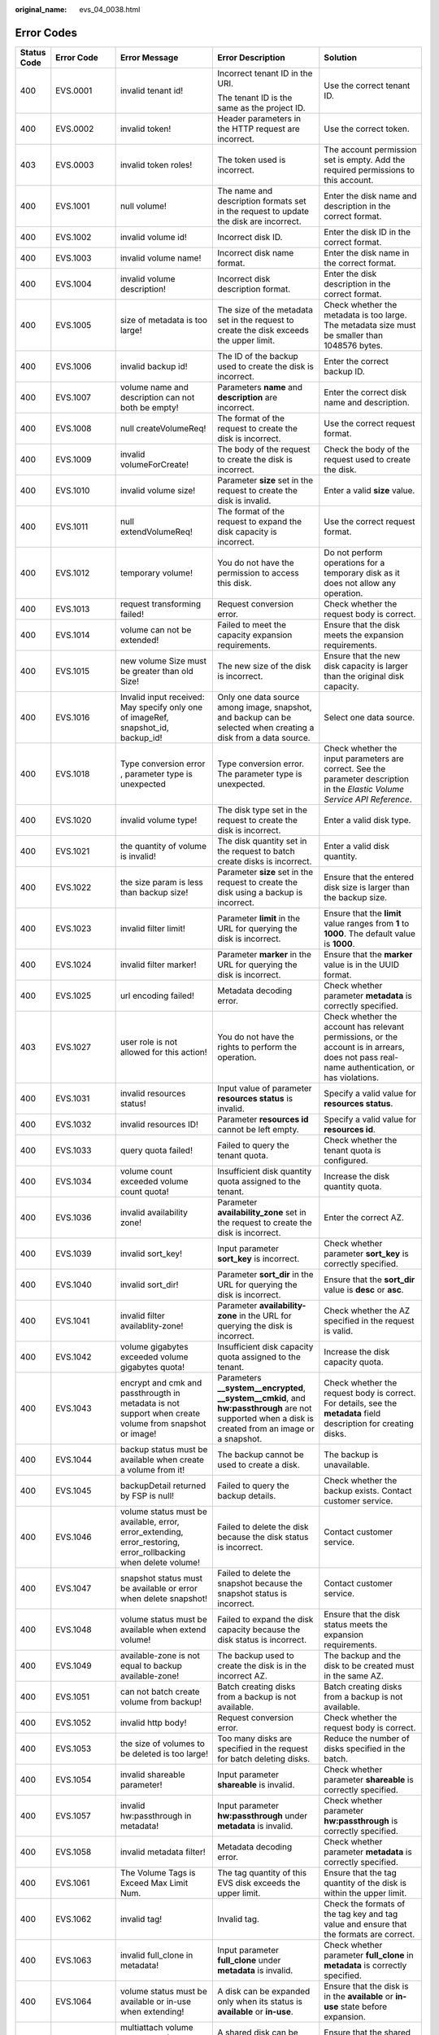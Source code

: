 :original_name: evs_04_0038.html

.. _evs_04_0038:

Error Codes
===========

+-------------+-------------+-----------------------------------------------------------------------------------------------------------------+---------------------------------------------------------------------------------------------------------------------------------------------------------+-----------------------------------------------------------------------------------------------------------------------------------------------------------------------------------------------------------------------------------------------------------------------------------------------------------------------------------------------------------------+
| Status Code | Error Code  | Error Message                                                                                                   | Error Description                                                                                                                                       | Solution                                                                                                                                                                                                                                                                                                                                                        |
+=============+=============+=================================================================================================================+=========================================================================================================================================================+=================================================================================================================================================================================================================================================================================================================================================================+
| 400         | EVS.0001    | invalid tenant id!                                                                                              | Incorrect tenant ID in the URI.                                                                                                                         | Use the correct tenant ID.                                                                                                                                                                                                                                                                                                                                      |
|             |             |                                                                                                                 |                                                                                                                                                         |                                                                                                                                                                                                                                                                                                                                                                 |
|             |             |                                                                                                                 | The tenant ID is the same as the project ID.                                                                                                            |                                                                                                                                                                                                                                                                                                                                                                 |
+-------------+-------------+-----------------------------------------------------------------------------------------------------------------+---------------------------------------------------------------------------------------------------------------------------------------------------------+-----------------------------------------------------------------------------------------------------------------------------------------------------------------------------------------------------------------------------------------------------------------------------------------------------------------------------------------------------------------+
| 400         | EVS.0002    | invalid token!                                                                                                  | Header parameters in the HTTP request are incorrect.                                                                                                    | Use the correct token.                                                                                                                                                                                                                                                                                                                                          |
+-------------+-------------+-----------------------------------------------------------------------------------------------------------------+---------------------------------------------------------------------------------------------------------------------------------------------------------+-----------------------------------------------------------------------------------------------------------------------------------------------------------------------------------------------------------------------------------------------------------------------------------------------------------------------------------------------------------------+
| 403         | EVS.0003    | invalid token roles!                                                                                            | The token used is incorrect.                                                                                                                            | The account permission set is empty. Add the required permissions to this account.                                                                                                                                                                                                                                                                              |
+-------------+-------------+-----------------------------------------------------------------------------------------------------------------+---------------------------------------------------------------------------------------------------------------------------------------------------------+-----------------------------------------------------------------------------------------------------------------------------------------------------------------------------------------------------------------------------------------------------------------------------------------------------------------------------------------------------------------+
| 400         | EVS.1001    | null volume!                                                                                                    | The name and description formats set in the request to update the disk are incorrect.                                                                   | Enter the disk name and description in the correct format.                                                                                                                                                                                                                                                                                                      |
+-------------+-------------+-----------------------------------------------------------------------------------------------------------------+---------------------------------------------------------------------------------------------------------------------------------------------------------+-----------------------------------------------------------------------------------------------------------------------------------------------------------------------------------------------------------------------------------------------------------------------------------------------------------------------------------------------------------------+
| 400         | EVS.1002    | invalid volume id!                                                                                              | Incorrect disk ID.                                                                                                                                      | Enter the disk ID in the correct format.                                                                                                                                                                                                                                                                                                                        |
+-------------+-------------+-----------------------------------------------------------------------------------------------------------------+---------------------------------------------------------------------------------------------------------------------------------------------------------+-----------------------------------------------------------------------------------------------------------------------------------------------------------------------------------------------------------------------------------------------------------------------------------------------------------------------------------------------------------------+
| 400         | EVS.1003    | invalid volume name!                                                                                            | Incorrect disk name format.                                                                                                                             | Enter the disk name in the correct format.                                                                                                                                                                                                                                                                                                                      |
+-------------+-------------+-----------------------------------------------------------------------------------------------------------------+---------------------------------------------------------------------------------------------------------------------------------------------------------+-----------------------------------------------------------------------------------------------------------------------------------------------------------------------------------------------------------------------------------------------------------------------------------------------------------------------------------------------------------------+
| 400         | EVS.1004    | invalid volume description!                                                                                     | Incorrect disk description format.                                                                                                                      | Enter the disk description in the correct format.                                                                                                                                                                                                                                                                                                               |
+-------------+-------------+-----------------------------------------------------------------------------------------------------------------+---------------------------------------------------------------------------------------------------------------------------------------------------------+-----------------------------------------------------------------------------------------------------------------------------------------------------------------------------------------------------------------------------------------------------------------------------------------------------------------------------------------------------------------+
| 400         | EVS.1005    | size of metadata is too large!                                                                                  | The size of the metadata set in the request to create the disk exceeds the upper limit.                                                                 | Check whether the metadata is too large. The metadata size must be smaller than 1048576 bytes.                                                                                                                                                                                                                                                                  |
+-------------+-------------+-----------------------------------------------------------------------------------------------------------------+---------------------------------------------------------------------------------------------------------------------------------------------------------+-----------------------------------------------------------------------------------------------------------------------------------------------------------------------------------------------------------------------------------------------------------------------------------------------------------------------------------------------------------------+
| 400         | EVS.1006    | invalid backup id!                                                                                              | The ID of the backup used to create the disk is incorrect.                                                                                              | Enter the correct backup ID.                                                                                                                                                                                                                                                                                                                                    |
+-------------+-------------+-----------------------------------------------------------------------------------------------------------------+---------------------------------------------------------------------------------------------------------------------------------------------------------+-----------------------------------------------------------------------------------------------------------------------------------------------------------------------------------------------------------------------------------------------------------------------------------------------------------------------------------------------------------------+
| 400         | EVS.1007    | volume name and description can not both be empty!                                                              | Parameters **name** and **description** are incorrect.                                                                                                  | Enter the correct disk name and description.                                                                                                                                                                                                                                                                                                                    |
+-------------+-------------+-----------------------------------------------------------------------------------------------------------------+---------------------------------------------------------------------------------------------------------------------------------------------------------+-----------------------------------------------------------------------------------------------------------------------------------------------------------------------------------------------------------------------------------------------------------------------------------------------------------------------------------------------------------------+
| 400         | EVS.1008    | null createVolumeReq!                                                                                           | The format of the request to create the disk is incorrect.                                                                                              | Use the correct request format.                                                                                                                                                                                                                                                                                                                                 |
+-------------+-------------+-----------------------------------------------------------------------------------------------------------------+---------------------------------------------------------------------------------------------------------------------------------------------------------+-----------------------------------------------------------------------------------------------------------------------------------------------------------------------------------------------------------------------------------------------------------------------------------------------------------------------------------------------------------------+
| 400         | EVS.1009    | invalid volumeForCreate!                                                                                        | The body of the request to create the disk is incorrect.                                                                                                | Check the body of the request used to create the disk.                                                                                                                                                                                                                                                                                                          |
+-------------+-------------+-----------------------------------------------------------------------------------------------------------------+---------------------------------------------------------------------------------------------------------------------------------------------------------+-----------------------------------------------------------------------------------------------------------------------------------------------------------------------------------------------------------------------------------------------------------------------------------------------------------------------------------------------------------------+
| 400         | EVS.1010    | invalid volume size!                                                                                            | Parameter **size** set in the request to create the disk is invalid.                                                                                    | Enter a valid **size** value.                                                                                                                                                                                                                                                                                                                                   |
+-------------+-------------+-----------------------------------------------------------------------------------------------------------------+---------------------------------------------------------------------------------------------------------------------------------------------------------+-----------------------------------------------------------------------------------------------------------------------------------------------------------------------------------------------------------------------------------------------------------------------------------------------------------------------------------------------------------------+
| 400         | EVS.1011    | null extendVolumeReq!                                                                                           | The format of the request to expand the disk capacity is incorrect.                                                                                     | Use the correct request format.                                                                                                                                                                                                                                                                                                                                 |
+-------------+-------------+-----------------------------------------------------------------------------------------------------------------+---------------------------------------------------------------------------------------------------------------------------------------------------------+-----------------------------------------------------------------------------------------------------------------------------------------------------------------------------------------------------------------------------------------------------------------------------------------------------------------------------------------------------------------+
| 400         | EVS.1012    | temporary volume!                                                                                               | You do not have the permission to access this disk.                                                                                                     | Do not perform operations for a temporary disk as it does not allow any operation.                                                                                                                                                                                                                                                                              |
+-------------+-------------+-----------------------------------------------------------------------------------------------------------------+---------------------------------------------------------------------------------------------------------------------------------------------------------+-----------------------------------------------------------------------------------------------------------------------------------------------------------------------------------------------------------------------------------------------------------------------------------------------------------------------------------------------------------------+
| 400         | EVS.1013    | request transforming failed!                                                                                    | Request conversion error.                                                                                                                               | Check whether the request body is correct.                                                                                                                                                                                                                                                                                                                      |
+-------------+-------------+-----------------------------------------------------------------------------------------------------------------+---------------------------------------------------------------------------------------------------------------------------------------------------------+-----------------------------------------------------------------------------------------------------------------------------------------------------------------------------------------------------------------------------------------------------------------------------------------------------------------------------------------------------------------+
| 400         | EVS.1014    | volume can not be extended!                                                                                     | Failed to meet the capacity expansion requirements.                                                                                                     | Ensure that the disk meets the expansion requirements.                                                                                                                                                                                                                                                                                                          |
+-------------+-------------+-----------------------------------------------------------------------------------------------------------------+---------------------------------------------------------------------------------------------------------------------------------------------------------+-----------------------------------------------------------------------------------------------------------------------------------------------------------------------------------------------------------------------------------------------------------------------------------------------------------------------------------------------------------------+
| 400         | EVS.1015    | new volume Size must be greater than old Size!                                                                  | The new size of the disk is incorrect.                                                                                                                  | Ensure that the new disk capacity is larger than the original disk capacity.                                                                                                                                                                                                                                                                                    |
+-------------+-------------+-----------------------------------------------------------------------------------------------------------------+---------------------------------------------------------------------------------------------------------------------------------------------------------+-----------------------------------------------------------------------------------------------------------------------------------------------------------------------------------------------------------------------------------------------------------------------------------------------------------------------------------------------------------------+
| 400         | EVS.1016    | Invalid input received: May specify only one of imageRef, snapshot_id, backup_id!                               | Only one data source among image, snapshot, and backup can be selected when creating a disk from a data source.                                         | Select one data source.                                                                                                                                                                                                                                                                                                                                         |
+-------------+-------------+-----------------------------------------------------------------------------------------------------------------+---------------------------------------------------------------------------------------------------------------------------------------------------------+-----------------------------------------------------------------------------------------------------------------------------------------------------------------------------------------------------------------------------------------------------------------------------------------------------------------------------------------------------------------+
| 400         | EVS.1018    | Type conversion error , parameter type is unexpected                                                            | Type conversion error. The parameter type is unexpected.                                                                                                | Check whether the input parameters are correct. See the parameter description in the *Elastic Volume Service API Reference*.                                                                                                                                                                                                                                    |
+-------------+-------------+-----------------------------------------------------------------------------------------------------------------+---------------------------------------------------------------------------------------------------------------------------------------------------------+-----------------------------------------------------------------------------------------------------------------------------------------------------------------------------------------------------------------------------------------------------------------------------------------------------------------------------------------------------------------+
| 400         | EVS.1020    | invalid volume type!                                                                                            | The disk type set in the request to create the disk is incorrect.                                                                                       | Enter a valid disk type.                                                                                                                                                                                                                                                                                                                                        |
+-------------+-------------+-----------------------------------------------------------------------------------------------------------------+---------------------------------------------------------------------------------------------------------------------------------------------------------+-----------------------------------------------------------------------------------------------------------------------------------------------------------------------------------------------------------------------------------------------------------------------------------------------------------------------------------------------------------------+
| 400         | EVS.1021    | the quantity of volume is invalid!                                                                              | The disk quantity set in the request to batch create disks is incorrect.                                                                                | Enter a valid disk quantity.                                                                                                                                                                                                                                                                                                                                    |
+-------------+-------------+-----------------------------------------------------------------------------------------------------------------+---------------------------------------------------------------------------------------------------------------------------------------------------------+-----------------------------------------------------------------------------------------------------------------------------------------------------------------------------------------------------------------------------------------------------------------------------------------------------------------------------------------------------------------+
| 400         | EVS.1022    | the size param is less than backup size!                                                                        | Parameter **size** set in the request to create the disk using a backup is incorrect.                                                                   | Ensure that the entered disk size is larger than the backup size.                                                                                                                                                                                                                                                                                               |
+-------------+-------------+-----------------------------------------------------------------------------------------------------------------+---------------------------------------------------------------------------------------------------------------------------------------------------------+-----------------------------------------------------------------------------------------------------------------------------------------------------------------------------------------------------------------------------------------------------------------------------------------------------------------------------------------------------------------+
| 400         | EVS.1023    | invalid filter limit!                                                                                           | Parameter **limit** in the URL for querying the disk is incorrect.                                                                                      | Ensure that the **limit** value ranges from **1** to **1000**. The default value is **1000**.                                                                                                                                                                                                                                                                   |
+-------------+-------------+-----------------------------------------------------------------------------------------------------------------+---------------------------------------------------------------------------------------------------------------------------------------------------------+-----------------------------------------------------------------------------------------------------------------------------------------------------------------------------------------------------------------------------------------------------------------------------------------------------------------------------------------------------------------+
| 400         | EVS.1024    | invalid filter marker!                                                                                          | Parameter **marker** in the URL for querying the disk is incorrect.                                                                                     | Ensure that the **marker** value is in the UUID format.                                                                                                                                                                                                                                                                                                         |
+-------------+-------------+-----------------------------------------------------------------------------------------------------------------+---------------------------------------------------------------------------------------------------------------------------------------------------------+-----------------------------------------------------------------------------------------------------------------------------------------------------------------------------------------------------------------------------------------------------------------------------------------------------------------------------------------------------------------+
| 400         | EVS.1025    | url encoding failed!                                                                                            | Metadata decoding error.                                                                                                                                | Check whether parameter **metadata** is correctly specified.                                                                                                                                                                                                                                                                                                    |
+-------------+-------------+-----------------------------------------------------------------------------------------------------------------+---------------------------------------------------------------------------------------------------------------------------------------------------------+-----------------------------------------------------------------------------------------------------------------------------------------------------------------------------------------------------------------------------------------------------------------------------------------------------------------------------------------------------------------+
| 403         | EVS.1027    | user role is not allowed for this action!                                                                       | You do not have the rights to perform the operation.                                                                                                    | Check whether the account has relevant permissions, or the account is in arrears, does not pass real-name authentication, or has violations.                                                                                                                                                                                                                    |
+-------------+-------------+-----------------------------------------------------------------------------------------------------------------+---------------------------------------------------------------------------------------------------------------------------------------------------------+-----------------------------------------------------------------------------------------------------------------------------------------------------------------------------------------------------------------------------------------------------------------------------------------------------------------------------------------------------------------+
| 400         | EVS.1031    | invalid resources status!                                                                                       | Input value of parameter **resources status** is invalid.                                                                                               | Specify a valid value for **resources status**.                                                                                                                                                                                                                                                                                                                 |
+-------------+-------------+-----------------------------------------------------------------------------------------------------------------+---------------------------------------------------------------------------------------------------------------------------------------------------------+-----------------------------------------------------------------------------------------------------------------------------------------------------------------------------------------------------------------------------------------------------------------------------------------------------------------------------------------------------------------+
| 400         | EVS.1032    | invalid resources ID!                                                                                           | Parameter **resources id** cannot be left empty.                                                                                                        | Specify a valid value for **resources id**.                                                                                                                                                                                                                                                                                                                     |
+-------------+-------------+-----------------------------------------------------------------------------------------------------------------+---------------------------------------------------------------------------------------------------------------------------------------------------------+-----------------------------------------------------------------------------------------------------------------------------------------------------------------------------------------------------------------------------------------------------------------------------------------------------------------------------------------------------------------+
| 400         | EVS.1033    | query quota failed!                                                                                             | Failed to query the tenant quota.                                                                                                                       | Check whether the tenant quota is configured.                                                                                                                                                                                                                                                                                                                   |
+-------------+-------------+-----------------------------------------------------------------------------------------------------------------+---------------------------------------------------------------------------------------------------------------------------------------------------------+-----------------------------------------------------------------------------------------------------------------------------------------------------------------------------------------------------------------------------------------------------------------------------------------------------------------------------------------------------------------+
| 400         | EVS.1034    | volume count exceeded volume count quota!                                                                       | Insufficient disk quantity quota assigned to the tenant.                                                                                                | Increase the disk quantity quota.                                                                                                                                                                                                                                                                                                                               |
+-------------+-------------+-----------------------------------------------------------------------------------------------------------------+---------------------------------------------------------------------------------------------------------------------------------------------------------+-----------------------------------------------------------------------------------------------------------------------------------------------------------------------------------------------------------------------------------------------------------------------------------------------------------------------------------------------------------------+
| 400         | EVS.1036    | invalid availability zone!                                                                                      | Parameter **availability_zone** set in the request to create the disk is incorrect.                                                                     | Enter the correct AZ.                                                                                                                                                                                                                                                                                                                                           |
+-------------+-------------+-----------------------------------------------------------------------------------------------------------------+---------------------------------------------------------------------------------------------------------------------------------------------------------+-----------------------------------------------------------------------------------------------------------------------------------------------------------------------------------------------------------------------------------------------------------------------------------------------------------------------------------------------------------------+
| 400         | EVS.1039    | invalid sort_key!                                                                                               | Input parameter **sort_key** is incorrect.                                                                                                              | Check whether parameter **sort_key** is correctly specified.                                                                                                                                                                                                                                                                                                    |
+-------------+-------------+-----------------------------------------------------------------------------------------------------------------+---------------------------------------------------------------------------------------------------------------------------------------------------------+-----------------------------------------------------------------------------------------------------------------------------------------------------------------------------------------------------------------------------------------------------------------------------------------------------------------------------------------------------------------+
| 400         | EVS.1040    | invalid sort_dir!                                                                                               | Parameter **sort_dir** in the URL for querying the disk is incorrect.                                                                                   | Ensure that the **sort_dir** value is **desc** or **asc**.                                                                                                                                                                                                                                                                                                      |
+-------------+-------------+-----------------------------------------------------------------------------------------------------------------+---------------------------------------------------------------------------------------------------------------------------------------------------------+-----------------------------------------------------------------------------------------------------------------------------------------------------------------------------------------------------------------------------------------------------------------------------------------------------------------------------------------------------------------+
| 400         | EVS.1041    | invalid filter availablity-zone!                                                                                | Parameter **availability-zone** in the URL for querying the disk is incorrect.                                                                          | Check whether the AZ specified in the request is valid.                                                                                                                                                                                                                                                                                                         |
+-------------+-------------+-----------------------------------------------------------------------------------------------------------------+---------------------------------------------------------------------------------------------------------------------------------------------------------+-----------------------------------------------------------------------------------------------------------------------------------------------------------------------------------------------------------------------------------------------------------------------------------------------------------------------------------------------------------------+
| 400         | EVS.1042    | volume gigabytes exceeded volume gigabytes quota!                                                               | Insufficient disk capacity quota assigned to the tenant.                                                                                                | Increase the disk capacity quota.                                                                                                                                                                                                                                                                                                                               |
+-------------+-------------+-----------------------------------------------------------------------------------------------------------------+---------------------------------------------------------------------------------------------------------------------------------------------------------+-----------------------------------------------------------------------------------------------------------------------------------------------------------------------------------------------------------------------------------------------------------------------------------------------------------------------------------------------------------------+
| 400         | EVS.1043    | encrypt and cmk and passthrougth in metadata is not support when create volume from snapshot or image!          | Parameters **\__system__encrypted**, **\__system__cmkid**, and **hw:passthrough** are not supported when a disk is created from an image or a snapshot. | Check whether the request body is correct. For details, see the **metadata** field description for creating disks.                                                                                                                                                                                                                                              |
+-------------+-------------+-----------------------------------------------------------------------------------------------------------------+---------------------------------------------------------------------------------------------------------------------------------------------------------+-----------------------------------------------------------------------------------------------------------------------------------------------------------------------------------------------------------------------------------------------------------------------------------------------------------------------------------------------------------------+
| 400         | EVS.1044    | backup status must be available when create a volume from it!                                                   | The backup cannot be used to create a disk.                                                                                                             | The backup is unavailable.                                                                                                                                                                                                                                                                                                                                      |
+-------------+-------------+-----------------------------------------------------------------------------------------------------------------+---------------------------------------------------------------------------------------------------------------------------------------------------------+-----------------------------------------------------------------------------------------------------------------------------------------------------------------------------------------------------------------------------------------------------------------------------------------------------------------------------------------------------------------+
| 400         | EVS.1045    | backupDetail returned by FSP is null!                                                                           | Failed to query the backup details.                                                                                                                     | Check whether the backup exists. Contact customer service.                                                                                                                                                                                                                                                                                                      |
+-------------+-------------+-----------------------------------------------------------------------------------------------------------------+---------------------------------------------------------------------------------------------------------------------------------------------------------+-----------------------------------------------------------------------------------------------------------------------------------------------------------------------------------------------------------------------------------------------------------------------------------------------------------------------------------------------------------------+
| 400         | EVS.1046    | volume status must be available, error, error_extending, error_restoring, error_rollbacking when delete volume! | Failed to delete the disk because the disk status is incorrect.                                                                                         | Contact customer service.                                                                                                                                                                                                                                                                                                                                       |
+-------------+-------------+-----------------------------------------------------------------------------------------------------------------+---------------------------------------------------------------------------------------------------------------------------------------------------------+-----------------------------------------------------------------------------------------------------------------------------------------------------------------------------------------------------------------------------------------------------------------------------------------------------------------------------------------------------------------+
| 400         | EVS.1047    | snapshot status must be available or error when delete snapshot!                                                | Failed to delete the snapshot because the snapshot status is incorrect.                                                                                 | Contact customer service.                                                                                                                                                                                                                                                                                                                                       |
+-------------+-------------+-----------------------------------------------------------------------------------------------------------------+---------------------------------------------------------------------------------------------------------------------------------------------------------+-----------------------------------------------------------------------------------------------------------------------------------------------------------------------------------------------------------------------------------------------------------------------------------------------------------------------------------------------------------------+
| 400         | EVS.1048    | volume status must be available when extend volume!                                                             | Failed to expand the disk capacity because the disk status is incorrect.                                                                                | Ensure that the disk status meets the expansion requirements.                                                                                                                                                                                                                                                                                                   |
+-------------+-------------+-----------------------------------------------------------------------------------------------------------------+---------------------------------------------------------------------------------------------------------------------------------------------------------+-----------------------------------------------------------------------------------------------------------------------------------------------------------------------------------------------------------------------------------------------------------------------------------------------------------------------------------------------------------------+
| 400         | EVS.1049    | available-zone is not equal to backup available-zone!                                                           | The backup used to create the disk is in the incorrect AZ.                                                                                              | The backup and the disk to be created must in the same AZ.                                                                                                                                                                                                                                                                                                      |
+-------------+-------------+-----------------------------------------------------------------------------------------------------------------+---------------------------------------------------------------------------------------------------------------------------------------------------------+-----------------------------------------------------------------------------------------------------------------------------------------------------------------------------------------------------------------------------------------------------------------------------------------------------------------------------------------------------------------+
| 400         | EVS.1051    | can not batch create volume from backup!                                                                        | Batch creating disks from a backup is not available.                                                                                                    | Batch creating disks from a backup is not available.                                                                                                                                                                                                                                                                                                            |
+-------------+-------------+-----------------------------------------------------------------------------------------------------------------+---------------------------------------------------------------------------------------------------------------------------------------------------------+-----------------------------------------------------------------------------------------------------------------------------------------------------------------------------------------------------------------------------------------------------------------------------------------------------------------------------------------------------------------+
| 400         | EVS.1052    | invalid http body!                                                                                              | Request conversion error.                                                                                                                               | Check whether the request body is correct.                                                                                                                                                                                                                                                                                                                      |
+-------------+-------------+-----------------------------------------------------------------------------------------------------------------+---------------------------------------------------------------------------------------------------------------------------------------------------------+-----------------------------------------------------------------------------------------------------------------------------------------------------------------------------------------------------------------------------------------------------------------------------------------------------------------------------------------------------------------+
| 400         | EVS.1053    | the size of volumes to be deleted is too large!                                                                 | Too many disks are specified in the request for batch deleting disks.                                                                                   | Reduce the number of disks specified in the batch.                                                                                                                                                                                                                                                                                                              |
+-------------+-------------+-----------------------------------------------------------------------------------------------------------------+---------------------------------------------------------------------------------------------------------------------------------------------------------+-----------------------------------------------------------------------------------------------------------------------------------------------------------------------------------------------------------------------------------------------------------------------------------------------------------------------------------------------------------------+
| 400         | EVS.1054    | invalid shareable parameter!                                                                                    | Input parameter **shareable** is invalid.                                                                                                               | Check whether parameter **shareable** is correctly specified.                                                                                                                                                                                                                                                                                                   |
+-------------+-------------+-----------------------------------------------------------------------------------------------------------------+---------------------------------------------------------------------------------------------------------------------------------------------------------+-----------------------------------------------------------------------------------------------------------------------------------------------------------------------------------------------------------------------------------------------------------------------------------------------------------------------------------------------------------------+
| 400         | EVS.1057    | invalid hw:passthrough in metadata!                                                                             | Input parameter **hw:passthrough** under **metadata** is invalid.                                                                                       | Check whether parameter **hw:passthrough** is correctly specified.                                                                                                                                                                                                                                                                                              |
+-------------+-------------+-----------------------------------------------------------------------------------------------------------------+---------------------------------------------------------------------------------------------------------------------------------------------------------+-----------------------------------------------------------------------------------------------------------------------------------------------------------------------------------------------------------------------------------------------------------------------------------------------------------------------------------------------------------------+
| 400         | EVS.1058    | invalid metadata filter!                                                                                        | Metadata decoding error.                                                                                                                                | Check whether parameter **metadata** is correctly specified.                                                                                                                                                                                                                                                                                                    |
+-------------+-------------+-----------------------------------------------------------------------------------------------------------------+---------------------------------------------------------------------------------------------------------------------------------------------------------+-----------------------------------------------------------------------------------------------------------------------------------------------------------------------------------------------------------------------------------------------------------------------------------------------------------------------------------------------------------------+
| 400         | EVS.1061    | The Volume Tags is Exceed Max Limit Num.                                                                        | The tag quantity of this EVS disk exceeds the upper limit.                                                                                              | Ensure that the tag quantity of the disk is within the upper limit.                                                                                                                                                                                                                                                                                             |
+-------------+-------------+-----------------------------------------------------------------------------------------------------------------+---------------------------------------------------------------------------------------------------------------------------------------------------------+-----------------------------------------------------------------------------------------------------------------------------------------------------------------------------------------------------------------------------------------------------------------------------------------------------------------------------------------------------------------+
| 400         | EVS.1062    | invalid tag!                                                                                                    | Invalid tag.                                                                                                                                            | Check the formats of the tag key and tag value and ensure that the formats are correct.                                                                                                                                                                                                                                                                         |
+-------------+-------------+-----------------------------------------------------------------------------------------------------------------+---------------------------------------------------------------------------------------------------------------------------------------------------------+-----------------------------------------------------------------------------------------------------------------------------------------------------------------------------------------------------------------------------------------------------------------------------------------------------------------------------------------------------------------+
| 400         | EVS.1063    | invalid full_clone in metadata!                                                                                 | Input parameter **full_clone** under **metadata** is invalid.                                                                                           | Check whether parameter **full_clone** in **metadata** is correctly specified.                                                                                                                                                                                                                                                                                  |
+-------------+-------------+-----------------------------------------------------------------------------------------------------------------+---------------------------------------------------------------------------------------------------------------------------------------------------------+-----------------------------------------------------------------------------------------------------------------------------------------------------------------------------------------------------------------------------------------------------------------------------------------------------------------------------------------------------------------+
| 400         | EVS.1064    | volume status must be available or in-use when extending!                                                       | A disk can be expanded only when its status is **available** or **in-use**.                                                                             | Ensure that the disk is in the **available** or **in-use** state before expansion.                                                                                                                                                                                                                                                                              |
+-------------+-------------+-----------------------------------------------------------------------------------------------------------------+---------------------------------------------------------------------------------------------------------------------------------------------------------+-----------------------------------------------------------------------------------------------------------------------------------------------------------------------------------------------------------------------------------------------------------------------------------------------------------------------------------------------------------------+
| 400         | EVS.1065    | multiattach volume status must be available when extending!                                                     | A shared disk can be expanded only when its status is **available**.                                                                                    | Ensure that the shared disk is in the **available** state before expansion.                                                                                                                                                                                                                                                                                     |
+-------------+-------------+-----------------------------------------------------------------------------------------------------------------+---------------------------------------------------------------------------------------------------------------------------------------------------------+-----------------------------------------------------------------------------------------------------------------------------------------------------------------------------------------------------------------------------------------------------------------------------------------------------------------------------------------------------------------+
| 400         | EVS.1066    | status of ECS or BMS does not support volume online extension!                                                  | The ECS or BMS status does to meet the requirement of online disk expansion.                                                                            | Ensure that the ECS or BMS status meets the requirement.                                                                                                                                                                                                                                                                                                        |
+-------------+-------------+-----------------------------------------------------------------------------------------------------------------+---------------------------------------------------------------------------------------------------------------------------------------------------------+-----------------------------------------------------------------------------------------------------------------------------------------------------------------------------------------------------------------------------------------------------------------------------------------------------------------------------------------------------------------+
| 400         | EVS.1070    | invalid request.                                                                                                | Request conversion error.                                                                                                                               | Check whether the request body is correct.                                                                                                                                                                                                                                                                                                                      |
+-------------+-------------+-----------------------------------------------------------------------------------------------------------------+---------------------------------------------------------------------------------------------------------------------------------------------------------+-----------------------------------------------------------------------------------------------------------------------------------------------------------------------------------------------------------------------------------------------------------------------------------------------------------------------------------------------------------------+
| 500         | EVS.2001    | submit job failed!                                                                                              | Failed to submit the task.                                                                                                                              | Contact customer service.                                                                                                                                                                                                                                                                                                                                       |
+-------------+-------------+-----------------------------------------------------------------------------------------------------------------+---------------------------------------------------------------------------------------------------------------------------------------------------------+-----------------------------------------------------------------------------------------------------------------------------------------------------------------------------------------------------------------------------------------------------------------------------------------------------------------------------------------------------------------+
| 500         | EVS.2002    | internal error!                                                                                                 | The system is currently unavailable.                                                                                                                    | Contact customer service.                                                                                                                                                                                                                                                                                                                                       |
+-------------+-------------+-----------------------------------------------------------------------------------------------------------------+---------------------------------------------------------------------------------------------------------------------------------------------------------+-----------------------------------------------------------------------------------------------------------------------------------------------------------------------------------------------------------------------------------------------------------------------------------------------------------------------------------------------------------------+
| 500         | EVS.2005    | client exception!                                                                                               | A connection exception occurs.                                                                                                                          | Contact customer service.                                                                                                                                                                                                                                                                                                                                       |
+-------------+-------------+-----------------------------------------------------------------------------------------------------------------+---------------------------------------------------------------------------------------------------------------------------------------------------------+-----------------------------------------------------------------------------------------------------------------------------------------------------------------------------------------------------------------------------------------------------------------------------------------------------------------------------------------------------------------+
| 500         | EVS.2007    | update volume timeout!                                                                                          | Updating the metadata of the disk timed out.                                                                                                            | Try again later or contact customer service.                                                                                                                                                                                                                                                                                                                    |
+-------------+-------------+-----------------------------------------------------------------------------------------------------------------+---------------------------------------------------------------------------------------------------------------------------------------------------------+-----------------------------------------------------------------------------------------------------------------------------------------------------------------------------------------------------------------------------------------------------------------------------------------------------------------------------------------------------------------+
| 500         | EVS.2010    | exchange token failed!                                                                                          | Failed to obtain the token for the tenant.                                                                                                              | Check the user permissions.                                                                                                                                                                                                                                                                                                                                     |
+-------------+-------------+-----------------------------------------------------------------------------------------------------------------+---------------------------------------------------------------------------------------------------------------------------------------------------------+-----------------------------------------------------------------------------------------------------------------------------------------------------------------------------------------------------------------------------------------------------------------------------------------------------------------------------------------------------------------+
| 500         | EVS.2011    | delete orderId and productId timeout!                                                                           | Deleting order information from the disk metadata timed out.                                                                                            | Try again later or contact customer service.                                                                                                                                                                                                                                                                                                                    |
+-------------+-------------+-----------------------------------------------------------------------------------------------------------------+---------------------------------------------------------------------------------------------------------------------------------------------------------+-----------------------------------------------------------------------------------------------------------------------------------------------------------------------------------------------------------------------------------------------------------------------------------------------------------------------------------------------------------------+
| 500         | EVS.2013    | assume role error!                                                                                              | Failed to elevate the permissions.                                                                                                                      | Contact customer service.                                                                                                                                                                                                                                                                                                                                       |
+-------------+-------------+-----------------------------------------------------------------------------------------------------------------+---------------------------------------------------------------------------------------------------------------------------------------------------------+-----------------------------------------------------------------------------------------------------------------------------------------------------------------------------------------------------------------------------------------------------------------------------------------------------------------------------------------------------------------+
| 500         | EVS.2014    | thread is interrupted when sleep!                                                                               | Failed to escalate rights.                                                                                                                              | Try again later or contact customer service.                                                                                                                                                                                                                                                                                                                    |
+-------------+-------------+-----------------------------------------------------------------------------------------------------------------+---------------------------------------------------------------------------------------------------------------------------------------------------------+-----------------------------------------------------------------------------------------------------------------------------------------------------------------------------------------------------------------------------------------------------------------------------------------------------------------------------------------------------------------+
| 500         | EVS.2019    | snapshot is error_deleting!                                                                                     | Failed to delete the snapshot because the snapshot is in the **error_deleting** status.                                                                 | Contact customer service.                                                                                                                                                                                                                                                                                                                                       |
+-------------+-------------+-----------------------------------------------------------------------------------------------------------------+---------------------------------------------------------------------------------------------------------------------------------------------------------+-----------------------------------------------------------------------------------------------------------------------------------------------------------------------------------------------------------------------------------------------------------------------------------------------------------------------------------------------------------------+
| 500         | EVS.2020    | volume is error_deleting!                                                                                       | Failed to delete the disk because the disk is in the **error_deleting** status.                                                                         | Contact customer service.                                                                                                                                                                                                                                                                                                                                       |
+-------------+-------------+-----------------------------------------------------------------------------------------------------------------+---------------------------------------------------------------------------------------------------------------------------------------------------------+-----------------------------------------------------------------------------------------------------------------------------------------------------------------------------------------------------------------------------------------------------------------------------------------------------------------------------------------------------------------+
| 500         | EVS.2021    | volume is error_detaching!                                                                                      | The disk status is **error_detaching**.                                                                                                                 | Try again later or contact customer service.                                                                                                                                                                                                                                                                                                                    |
+-------------+-------------+-----------------------------------------------------------------------------------------------------------------+---------------------------------------------------------------------------------------------------------------------------------------------------------+-----------------------------------------------------------------------------------------------------------------------------------------------------------------------------------------------------------------------------------------------------------------------------------------------------------------------------------------------------------------+
| 500         | EVS.2023    | ConnectException happened!                                                                                      | Network connection timed out.                                                                                                                           | Try again. If the network fails, check the network status.                                                                                                                                                                                                                                                                                                      |
|             |             |                                                                                                                 |                                                                                                                                                         |                                                                                                                                                                                                                                                                                                                                                                 |
|             |             |                                                                                                                 |                                                                                                                                                         | If the network status is normal, contact customer service.                                                                                                                                                                                                                                                                                                      |
+-------------+-------------+-----------------------------------------------------------------------------------------------------------------+---------------------------------------------------------------------------------------------------------------------------------------------------------+-----------------------------------------------------------------------------------------------------------------------------------------------------------------------------------------------------------------------------------------------------------------------------------------------------------------------------------------------------------------+
| 500         | EVS.2024    | volume is error!                                                                                                | The status of the created disk is **error**.                                                                                                            | Contact customer service.                                                                                                                                                                                                                                                                                                                                       |
+-------------+-------------+-----------------------------------------------------------------------------------------------------------------+---------------------------------------------------------------------------------------------------------------------------------------------------------+-----------------------------------------------------------------------------------------------------------------------------------------------------------------------------------------------------------------------------------------------------------------------------------------------------------------------------------------------------------------+
| 500         | EVS.2025    | volume is error_restoring!                                                                                      | The status of the created disk is **error_restoring**.                                                                                                  | Contact customer service.                                                                                                                                                                                                                                                                                                                                       |
+-------------+-------------+-----------------------------------------------------------------------------------------------------------------+---------------------------------------------------------------------------------------------------------------------------------------------------------+-----------------------------------------------------------------------------------------------------------------------------------------------------------------------------------------------------------------------------------------------------------------------------------------------------------------------------------------------------------------+
| 500         | EVS.2026    | volume is error_extending!                                                                                      | Failed to expand the disk capacity because the disk is in the **error_extending** state.                                                                | Contact customer service.                                                                                                                                                                                                                                                                                                                                       |
+-------------+-------------+-----------------------------------------------------------------------------------------------------------------+---------------------------------------------------------------------------------------------------------------------------------------------------------+-----------------------------------------------------------------------------------------------------------------------------------------------------------------------------------------------------------------------------------------------------------------------------------------------------------------------------------------------------------------+
| 500         | EVS.2029    | The size of joIdList and resultList are mismatched!                                                             | Incorrect subtask quantity.                                                                                                                             | Contact customer service.                                                                                                                                                                                                                                                                                                                                       |
+-------------+-------------+-----------------------------------------------------------------------------------------------------------------+---------------------------------------------------------------------------------------------------------------------------------------------------------+-----------------------------------------------------------------------------------------------------------------------------------------------------------------------------------------------------------------------------------------------------------------------------------------------------------------------------------------------------------------+
| 500         | EVS.2030    | query context based on parent jobId exception!                                                                  | Failed to submit the subtask again.                                                                                                                     | Contact customer service.                                                                                                                                                                                                                                                                                                                                       |
+-------------+-------------+-----------------------------------------------------------------------------------------------------------------+---------------------------------------------------------------------------------------------------------------------------------------------------------+-----------------------------------------------------------------------------------------------------------------------------------------------------------------------------------------------------------------------------------------------------------------------------------------------------------------------------------------------------------------+
| 500         | EVS.2031    | result queried from context is null!                                                                            | Failed to query the context.                                                                                                                            | Contact customer service.                                                                                                                                                                                                                                                                                                                                       |
+-------------+-------------+-----------------------------------------------------------------------------------------------------------------+---------------------------------------------------------------------------------------------------------------------------------------------------------+-----------------------------------------------------------------------------------------------------------------------------------------------------------------------------------------------------------------------------------------------------------------------------------------------------------------------------------------------------------------+
| 500         | EVS.2032    | some volume count quota usage params are null!                                                                  | Failed to query the disk quantity quota assigned to the tenant.                                                                                         | Try again later or contact customer service.                                                                                                                                                                                                                                                                                                                    |
+-------------+-------------+-----------------------------------------------------------------------------------------------------------------+---------------------------------------------------------------------------------------------------------------------------------------------------------+-----------------------------------------------------------------------------------------------------------------------------------------------------------------------------------------------------------------------------------------------------------------------------------------------------------------------------------------------------------------+
| 500         | EVS.2033    | some volume gigabytes quota usage params are null!                                                              | Failed to query the disk capacity quota assigned to the tenant.                                                                                         | Try again later or contact customer service.                                                                                                                                                                                                                                                                                                                    |
+-------------+-------------+-----------------------------------------------------------------------------------------------------------------+---------------------------------------------------------------------------------------------------------------------------------------------------------+-----------------------------------------------------------------------------------------------------------------------------------------------------------------------------------------------------------------------------------------------------------------------------------------------------------------------------------------------------------------+
| 500         | EVS.2034    | domainId decoded from token is null or empty!                                                                   | Token resolution failure.                                                                                                                               | Check whether the account information is correct.                                                                                                                                                                                                                                                                                                               |
+-------------+-------------+-----------------------------------------------------------------------------------------------------------------+---------------------------------------------------------------------------------------------------------------------------------------------------------+-----------------------------------------------------------------------------------------------------------------------------------------------------------------------------------------------------------------------------------------------------------------------------------------------------------------------------------------------------------------+
| 500         | EVS.2035    | domainName decoded from token is null or empty!                                                                 | Token resolution failure.                                                                                                                               | Check whether the account information is correct.                                                                                                                                                                                                                                                                                                               |
+-------------+-------------+-----------------------------------------------------------------------------------------------------------------+---------------------------------------------------------------------------------------------------------------------------------------------------------+-----------------------------------------------------------------------------------------------------------------------------------------------------------------------------------------------------------------------------------------------------------------------------------------------------------------------------------------------------------------+
| 500         | EVS.2036    | the result of decode token is null!                                                                             | Empty token.                                                                                                                                            | Check whether the account information is correct.                                                                                                                                                                                                                                                                                                               |
+-------------+-------------+-----------------------------------------------------------------------------------------------------------------+---------------------------------------------------------------------------------------------------------------------------------------------------------+-----------------------------------------------------------------------------------------------------------------------------------------------------------------------------------------------------------------------------------------------------------------------------------------------------------------------------------------------------------------+
| 400         | EVS.2040    | The status of encrypt Key is not enable!                                                                        | Incorrect key status.                                                                                                                                   | Ensure that the key status is correct.                                                                                                                                                                                                                                                                                                                          |
+-------------+-------------+-----------------------------------------------------------------------------------------------------------------+---------------------------------------------------------------------------------------------------------------------------------------------------------+-----------------------------------------------------------------------------------------------------------------------------------------------------------------------------------------------------------------------------------------------------------------------------------------------------------------------------------------------------------------+
| 400         | EVS.2041    | The encrypt Param is invalid!                                                                                   | The input encryption parameter is invalid.                                                                                                              | Check whether the encryption parameter in the request body is correct.                                                                                                                                                                                                                                                                                          |
+-------------+-------------+-----------------------------------------------------------------------------------------------------------------+---------------------------------------------------------------------------------------------------------------------------------------------------------+-----------------------------------------------------------------------------------------------------------------------------------------------------------------------------------------------------------------------------------------------------------------------------------------------------------------------------------------------------------------+
| 500         | EVS.2042    | Failed to create cmk.                                                                                           | Failed to create the CMK.                                                                                                                               | Try again later or contact customer service.                                                                                                                                                                                                                                                                                                                    |
+-------------+-------------+-----------------------------------------------------------------------------------------------------------------+---------------------------------------------------------------------------------------------------------------------------------------------------------+-----------------------------------------------------------------------------------------------------------------------------------------------------------------------------------------------------------------------------------------------------------------------------------------------------------------------------------------------------------------+
| 400         | EVS.2043    | The status of snapshot is not available or backing-up.                                                          | The snapshot status is in correct.                                                                                                                      | Ensure that the snapshot status is **available** or **backing-up**.                                                                                                                                                                                                                                                                                             |
+-------------+-------------+-----------------------------------------------------------------------------------------------------------------+---------------------------------------------------------------------------------------------------------------------------------------------------------+-----------------------------------------------------------------------------------------------------------------------------------------------------------------------------------------------------------------------------------------------------------------------------------------------------------------------------------------------------------------+
| 404         | EVS.2044    | Failed to check the role of kms.                                                                                | Failed to check KMS.                                                                                                                                    | Try again later or contact customer service.                                                                                                                                                                                                                                                                                                                    |
+-------------+-------------+-----------------------------------------------------------------------------------------------------------------+---------------------------------------------------------------------------------------------------------------------------------------------------------+-----------------------------------------------------------------------------------------------------------------------------------------------------------------------------------------------------------------------------------------------------------------------------------------------------------------------------------------------------------------+
| 400         | EVS.2045    | invalid snapshot_id!                                                                                            | Input parameter **snapshot_id** is invalid.                                                                                                             | Ensure that the input **snapshot_id** value is correct.                                                                                                                                                                                                                                                                                                         |
+-------------+-------------+-----------------------------------------------------------------------------------------------------------------+---------------------------------------------------------------------------------------------------------------------------------------------------------+-----------------------------------------------------------------------------------------------------------------------------------------------------------------------------------------------------------------------------------------------------------------------------------------------------------------------------------------------------------------+
| 400         | EVS.2046    | invalid imageRef!                                                                                               | Input parameter **imageRef** is invalid.                                                                                                                | Ensure that the input **imageRef** value is correct.                                                                                                                                                                                                                                                                                                            |
+-------------+-------------+-----------------------------------------------------------------------------------------------------------------+---------------------------------------------------------------------------------------------------------------------------------------------------------+-----------------------------------------------------------------------------------------------------------------------------------------------------------------------------------------------------------------------------------------------------------------------------------------------------------------------------------------------------------------+
| 400         | EVS.2047    | the metadata Param is not allowed to be updated!                                                                | The **metadata** field cannot be modified.                                                                                                              | Ensure that the input **metadata** value is correct.                                                                                                                                                                                                                                                                                                            |
+-------------+-------------+-----------------------------------------------------------------------------------------------------------------+---------------------------------------------------------------------------------------------------------------------------------------------------------+-----------------------------------------------------------------------------------------------------------------------------------------------------------------------------------------------------------------------------------------------------------------------------------------------------------------------------------------------------------------+
| 500         | EVS.2050    | set volume Qos failed!                                                                                          | Failed to set the disk QoS.                                                                                                                             | Ensure that the input **qos** value is correct.                                                                                                                                                                                                                                                                                                                 |
+-------------+-------------+-----------------------------------------------------------------------------------------------------------------+---------------------------------------------------------------------------------------------------------------------------------------------------------+-----------------------------------------------------------------------------------------------------------------------------------------------------------------------------------------------------------------------------------------------------------------------------------------------------------------------------------------------------------------+
| 400         | EVS.2052    | the job result using order id to query is invalid!                                                              | The job corresponding to the order ID is not unique.                                                                                                    | Try again later or contact customer service.                                                                                                                                                                                                                                                                                                                    |
+-------------+-------------+-----------------------------------------------------------------------------------------------------------------+---------------------------------------------------------------------------------------------------------------------------------------------------------+-----------------------------------------------------------------------------------------------------------------------------------------------------------------------------------------------------------------------------------------------------------------------------------------------------------------------------------------------------------------+
| 400         | EVS.2053    | The az information from request is invalid!                                                                     | Input parameter **availability_zone** is invalid.                                                                                                       | Ensure that the input **availability_zone** value is correct.                                                                                                                                                                                                                                                                                                   |
+-------------+-------------+-----------------------------------------------------------------------------------------------------------------+---------------------------------------------------------------------------------------------------------------------------------------------------------+-----------------------------------------------------------------------------------------------------------------------------------------------------------------------------------------------------------------------------------------------------------------------------------------------------------------------------------------------------------------+
| 400         | EVS.2054    | Cannot create volume from snapshot as the az is invalid!                                                        | When the disk is created from a snapshot, the input **availability_zone** value of the disk is inconsistent with that of the snapshot.                  | Ensure that the **availability_zone** value of the disk is consistent with that of the snapshot.                                                                                                                                                                                                                                                                |
+-------------+-------------+-----------------------------------------------------------------------------------------------------------------+---------------------------------------------------------------------------------------------------------------------------------------------------------+-----------------------------------------------------------------------------------------------------------------------------------------------------------------------------------------------------------------------------------------------------------------------------------------------------------------------------------------------------------------+
| 400         | EVS.2055    | can not create encrypt volume because hasn't xrole.                                                             | KMS access rights have not been granted to EVS.                                                                                                         | Before you use the disk encryption function, KMS access rights need to be granted to EVS. Grant the KMS access rights to EVS on the management console. After the rights have been granted, EVS can obtain KMS keys to encrypt or decrypt EVS disks.                                                                                                            |
|             |             |                                                                                                                 |                                                                                                                                                         |                                                                                                                                                                                                                                                                                                                                                                 |
|             |             |                                                                                                                 |                                                                                                                                                         | For details about how to grant the KMS access rights, see **EVS Disk Encryption** in the *Elastic Volume Service User Guide*.                                                                                                                                                                                                                                   |
+-------------+-------------+-----------------------------------------------------------------------------------------------------------------+---------------------------------------------------------------------------------------------------------------------------------------------------------+-----------------------------------------------------------------------------------------------------------------------------------------------------------------------------------------------------------------------------------------------------------------------------------------------------------------------------------------------------------------+
| 403         | EVS.2056    | action in pdp check deny!                                                                                       | Fine-grained PDP authentication failed.                                                                                                                 | Check whether the account has relevant permissions, or the account is in arrears, does not pass real-name authentication, or has violations.                                                                                                                                                                                                                    |
+-------------+-------------+-----------------------------------------------------------------------------------------------------------------+---------------------------------------------------------------------------------------------------------------------------------------------------------+-----------------------------------------------------------------------------------------------------------------------------------------------------------------------------------------------------------------------------------------------------------------------------------------------------------------------------------------------------------------+
| 400         | EVS.2068    | operation failed because of volume be locked                                                                    | Operations cannot be performed on locked resources.                                                                                                     | Unlock the resource and then perform the operation.                                                                                                                                                                                                                                                                                                             |
+-------------+-------------+-----------------------------------------------------------------------------------------------------------------+---------------------------------------------------------------------------------------------------------------------------------------------------------+-----------------------------------------------------------------------------------------------------------------------------------------------------------------------------------------------------------------------------------------------------------------------------------------------------------------------------------------------------------------+
| 400         | EVS.2070    | VolumeTypes are not supported !                                                                                 | Disk type does not exist.                                                                                                                               | Try again later or contact customer service.                                                                                                                                                                                                                                                                                                                    |
+-------------+-------------+-----------------------------------------------------------------------------------------------------------------+---------------------------------------------------------------------------------------------------------------------------------------------------------+-----------------------------------------------------------------------------------------------------------------------------------------------------------------------------------------------------------------------------------------------------------------------------------------------------------------------------------------------------------------+
| 400         | EVS.2071    | Invalid input received: Availability zone [%s] do not have volume type [%s]                                     | This type of disks in the current AZ is sold out.                                                                                                       | Try again later or contact customer service.                                                                                                                                                                                                                                                                                                                    |
+-------------+-------------+-----------------------------------------------------------------------------------------------------------------+---------------------------------------------------------------------------------------------------------------------------------------------------------+-----------------------------------------------------------------------------------------------------------------------------------------------------------------------------------------------------------------------------------------------------------------------------------------------------------------------------------------------------------------+
| 400         | EVS.2072    | Volume type [SSD] in availability zone [AZ1] is sold out !                                                      | Disks of the ultra-high I/O type in AZ1 are sold out.                                                                                                   | Select another disk type or contact customer service.                                                                                                                                                                                                                                                                                                           |
|             |             |                                                                                                                 |                                                                                                                                                         |                                                                                                                                                                                                                                                                                                                                                                 |
|             |             |                                                                                                                 | .. note::                                                                                                                                               |                                                                                                                                                                                                                                                                                                                                                                 |
|             |             |                                                                                                                 |                                                                                                                                                         |                                                                                                                                                                                                                                                                                                                                                                 |
|             |             |                                                                                                                 |    The ultra-high I/O disk type and AZ1 are used as the sample disk type and AZ. The disk type and AZ vary depending on the actual condition.           |                                                                                                                                                                                                                                                                                                                                                                 |
+-------------+-------------+-----------------------------------------------------------------------------------------------------------------+---------------------------------------------------------------------------------------------------------------------------------------------------------+-----------------------------------------------------------------------------------------------------------------------------------------------------------------------------------------------------------------------------------------------------------------------------------------------------------------------------------------------------------------+
| 400         | EVS.2078    | checkQuotaCapacity request body is invalid.                                                                     | Request conversion error.                                                                                                                               | Check whether the request body is empty.                                                                                                                                                                                                                                                                                                                        |
+-------------+-------------+-----------------------------------------------------------------------------------------------------------------+---------------------------------------------------------------------------------------------------------------------------------------------------------+-----------------------------------------------------------------------------------------------------------------------------------------------------------------------------------------------------------------------------------------------------------------------------------------------------------------------------------------------------------------+
| 400         | EVS.2083    | AZ and volume type must not be empty or null!                                                                   | The AZ or disk type parameter in the request is invalid.                                                                                                | Ensure that the input AZ and disk type parameters are correct.                                                                                                                                                                                                                                                                                                  |
+-------------+-------------+-----------------------------------------------------------------------------------------------------------------+---------------------------------------------------------------------------------------------------------------------------------------------------------+-----------------------------------------------------------------------------------------------------------------------------------------------------------------------------------------------------------------------------------------------------------------------------------------------------------------------------------------------------------------+
| 400         | EVS.2084    | resource size must greater than zero!                                                                           | The disk size parameter in the request is invalid.                                                                                                      | Check whether the disk size specified in the request body is correct.                                                                                                                                                                                                                                                                                           |
+-------------+-------------+-----------------------------------------------------------------------------------------------------------------+---------------------------------------------------------------------------------------------------------------------------------------------------------+-----------------------------------------------------------------------------------------------------------------------------------------------------------------------------------------------------------------------------------------------------------------------------------------------------------------------------------------------------------------+
| 400         | EVS.2085    | when operation type is SPEC_CHG, resource id must not be empty or null!                                         | The disk ID is invalid during expansion.                                                                                                                | Check whether the disk ID specified in the request body is correct.                                                                                                                                                                                                                                                                                             |
+-------------+-------------+-----------------------------------------------------------------------------------------------------------------+---------------------------------------------------------------------------------------------------------------------------------------------------------+-----------------------------------------------------------------------------------------------------------------------------------------------------------------------------------------------------------------------------------------------------------------------------------------------------------------------------------------------------------------+
| 400         | EVS.2087    | retype failed. please make sure that type is supported and the new one is higher than origin                    | Invalid request parameter.                                                                                                                              | Ensure that the new type has higher specifications than the old type.                                                                                                                                                                                                                                                                                           |
+-------------+-------------+-----------------------------------------------------------------------------------------------------------------+---------------------------------------------------------------------------------------------------------------------------------------------------------+-----------------------------------------------------------------------------------------------------------------------------------------------------------------------------------------------------------------------------------------------------------------------------------------------------------------------------------------------------------------+
| 400         | EVS.2089    | operation failed because the volume is belong to SDRS                                                           | The disk is used by the SDRS service.                                                                                                                   | Free the disk from SDRS or select another disk.                                                                                                                                                                                                                                                                                                                 |
+-------------+-------------+-----------------------------------------------------------------------------------------------------------------+---------------------------------------------------------------------------------------------------------------------------------------------------------+-----------------------------------------------------------------------------------------------------------------------------------------------------------------------------------------------------------------------------------------------------------------------------------------------------------------------------------------------------------------+
| 400         | EVS.2093    | operation failed because the volume is not EVS                                                                  | The disk is not an EVS disk.                                                                                                                            | This operation cannot be performed because the disk is not an EVS disk.                                                                                                                                                                                                                                                                                         |
+-------------+-------------+-----------------------------------------------------------------------------------------------------------------+---------------------------------------------------------------------------------------------------------------------------------------------------------+-----------------------------------------------------------------------------------------------------------------------------------------------------------------------------------------------------------------------------------------------------------------------------------------------------------------------------------------------------------------+
| 400         | EVS.2094    | system image is not support to create Multiattach/shareable volume !                                            | A shared disk cannot be created from a system disk image.                                                                                               | A shared disk cannot be created from a system disk image.                                                                                                                                                                                                                                                                                                       |
+-------------+-------------+-----------------------------------------------------------------------------------------------------------------+---------------------------------------------------------------------------------------------------------------------------------------------------------+-----------------------------------------------------------------------------------------------------------------------------------------------------------------------------------------------------------------------------------------------------------------------------------------------------------------------------------------------------------------+
| 400         | EVS.2096    | Target volumeType[%s] is not matched with snapshot[%s] !                                                        | When a disk is created from a snapshot, the disk type of the snapshot's source disk is inconsistent with that of the new disk.                          | Ensure that the disk type of the snapshot's source disk is consistent with that of the new disk.                                                                                                                                                                                                                                                                |
+-------------+-------------+-----------------------------------------------------------------------------------------------------------------+---------------------------------------------------------------------------------------------------------------------------------------------------------+-----------------------------------------------------------------------------------------------------------------------------------------------------------------------------------------------------------------------------------------------------------------------------------------------------------------------------------------------------------------+
| 500         | EVS.2105    | Volume can not be reverted, because the encrypt volume's \__system__cmkid is not exist!                         | The ID of the CMK used to encrypt the disk does not exist, or has been deleted and cannot be restored.                                                  | Contact customer service.                                                                                                                                                                                                                                                                                                                                       |
+-------------+-------------+-----------------------------------------------------------------------------------------------------------------+---------------------------------------------------------------------------------------------------------------------------------------------------------+-----------------------------------------------------------------------------------------------------------------------------------------------------------------------------------------------------------------------------------------------------------------------------------------------------------------------------------------------------------------+
| 400         | EVS.2108    | Request body is invalid.                                                                                        | Request conversion error.                                                                                                                               | Check whether the request body is correct.                                                                                                                                                                                                                                                                                                                      |
+-------------+-------------+-----------------------------------------------------------------------------------------------------------------+---------------------------------------------------------------------------------------------------------------------------------------------------------+-----------------------------------------------------------------------------------------------------------------------------------------------------------------------------------------------------------------------------------------------------------------------------------------------------------------------------------------------------------------+
| 400         | EVS.2130    | Volume is backing-up, forbidden deleting!                                                                       | Failed to delete the disk because the snapshot is in the **backing-up** state when a disk backup is being created.                                      | Wait until the backup is created or contact customer service.                                                                                                                                                                                                                                                                                                   |
+-------------+-------------+-----------------------------------------------------------------------------------------------------------------+---------------------------------------------------------------------------------------------------------------------------------------------------------+-----------------------------------------------------------------------------------------------------------------------------------------------------------------------------------------------------------------------------------------------------------------------------------------------------------------------------------------------------------------+
| 400         | EVS.2131    | Query server info from ecs fail                                                                                 | Failed to query the server details.                                                                                                                     | Try again later or contact customer service.                                                                                                                                                                                                                                                                                                                    |
+-------------+-------------+-----------------------------------------------------------------------------------------------------------------+---------------------------------------------------------------------------------------------------------------------------------------------------------+-----------------------------------------------------------------------------------------------------------------------------------------------------------------------------------------------------------------------------------------------------------------------------------------------------------------------------------------------------------------+
| 400         | EVS.2134    | call ecs api - attach volume fail.                                                                              | Failed to attach the disk.                                                                                                                              | Try again later or contact customer service.                                                                                                                                                                                                                                                                                                                    |
+-------------+-------------+-----------------------------------------------------------------------------------------------------------------+---------------------------------------------------------------------------------------------------------------------------------------------------------+-----------------------------------------------------------------------------------------------------------------------------------------------------------------------------------------------------------------------------------------------------------------------------------------------------------------------------------------------------------------+
| 400         | EVS.2142    | invalid filter limit, can not greater than 1000.                                                                | Request parameter **limit** cannot be greater than **1000**.                                                                                            | Ensure that the **limit** value ranges from **1** to **1000**. The default value is **1000**.                                                                                                                                                                                                                                                                   |
+-------------+-------------+-----------------------------------------------------------------------------------------------------------------+---------------------------------------------------------------------------------------------------------------------------------------------------------+-----------------------------------------------------------------------------------------------------------------------------------------------------------------------------------------------------------------------------------------------------------------------------------------------------------------------------------------------------------------+
| 401         | EVS.2143    | You need to create an agency for this project for the first time ever                                           | The account does not have the encryption permission.                                                                                                    | Create an agency.                                                                                                                                                                                                                                                                                                                                               |
+-------------+-------------+-----------------------------------------------------------------------------------------------------------------+---------------------------------------------------------------------------------------------------------------------------------------------------------+-----------------------------------------------------------------------------------------------------------------------------------------------------------------------------------------------------------------------------------------------------------------------------------------------------------------------------------------------------------------+
| 403         | EVS.2144    | Your account is frozen and resources cannot be used.                                                            | Insufficient permission because the account is frozen.                                                                                                  | Check whether either of the following conditions exists: (If no such condition exists, contact customer service.)                                                                                                                                                                                                                                               |
|             |             |                                                                                                                 |                                                                                                                                                         |                                                                                                                                                                                                                                                                                                                                                                 |
|             |             |                                                                                                                 |                                                                                                                                                         | -  The account does not pass real-name authentication.                                                                                                                                                                                                                                                                                                          |
|             |             |                                                                                                                 |                                                                                                                                                         | -  The account is in arrears.                                                                                                                                                                                                                                                                                                                                   |
+-------------+-------------+-----------------------------------------------------------------------------------------------------------------+---------------------------------------------------------------------------------------------------------------------------------------------------------+-----------------------------------------------------------------------------------------------------------------------------------------------------------------------------------------------------------------------------------------------------------------------------------------------------------------------------------------------------------------+
| 403         | EVS.2145    | Your account is suspended and resources cannot be used.                                                         | Insufficient permission because the account is suspended.                                                                                               | Check whether any of the following conditions exists: (If no such condition exists, contact customer service.)                                                                                                                                                                                                                                                  |
|             |             |                                                                                                                 |                                                                                                                                                         |                                                                                                                                                                                                                                                                                                                                                                 |
|             |             |                                                                                                                 |                                                                                                                                                         | -  The account payment method is not complete.                                                                                                                                                                                                                                                                                                                  |
|             |             |                                                                                                                 |                                                                                                                                                         | -  The account does not pass real-name authentication.                                                                                                                                                                                                                                                                                                          |
|             |             |                                                                                                                 |                                                                                                                                                         | -  The account is in arrears.                                                                                                                                                                                                                                                                                                                                   |
+-------------+-------------+-----------------------------------------------------------------------------------------------------------------+---------------------------------------------------------------------------------------------------------------------------------------------------------+-----------------------------------------------------------------------------------------------------------------------------------------------------------------------------------------------------------------------------------------------------------------------------------------------------------------------------------------------------------------+
| 400         | EVS.5400    | Malformed request body.                                                                                         | Incorrect request body parameter and format.                                                                                                            | Check whether the parameters and format of the request body are correct.                                                                                                                                                                                                                                                                                        |
+-------------+-------------+-----------------------------------------------------------------------------------------------------------------+---------------------------------------------------------------------------------------------------------------------------------------------------------+-----------------------------------------------------------------------------------------------------------------------------------------------------------------------------------------------------------------------------------------------------------------------------------------------------------------------------------------------------------------+
| 400         | EVS.5400    | Malformed request url.                                                                                          | Incorrect request URL parameter and format.                                                                                                             | Check whether the parameters and format of the request URL are correct.                                                                                                                                                                                                                                                                                         |
+-------------+-------------+-----------------------------------------------------------------------------------------------------------------+---------------------------------------------------------------------------------------------------------------------------------------------------------+-----------------------------------------------------------------------------------------------------------------------------------------------------------------------------------------------------------------------------------------------------------------------------------------------------------------------------------------------------------------+
| 400         | EVS.5400    | Request body and URI mismatch.                                                                                  | Request body and URI mismatch.                                                                                                                          | Check whether the request body and URI belong to the same API.                                                                                                                                                                                                                                                                                                  |
+-------------+-------------+-----------------------------------------------------------------------------------------------------------------+---------------------------------------------------------------------------------------------------------------------------------------------------------+-----------------------------------------------------------------------------------------------------------------------------------------------------------------------------------------------------------------------------------------------------------------------------------------------------------------------------------------------------------------+
| 400         | EVS.5400    | Invalid imageRef provided.                                                                                      | The image is unavailable.                                                                                                                               | Select another image.                                                                                                                                                                                                                                                                                                                                           |
+-------------+-------------+-----------------------------------------------------------------------------------------------------------------+---------------------------------------------------------------------------------------------------------------------------------------------------------+-----------------------------------------------------------------------------------------------------------------------------------------------------------------------------------------------------------------------------------------------------------------------------------------------------------------------------------------------------------------+
| 400         | EVS.5400    | Must specify a valid status.                                                                                    | The disk status is incorrect.                                                                                                                           | Specify a disk that is in the correct state.                                                                                                                                                                                                                                                                                                                    |
+-------------+-------------+-----------------------------------------------------------------------------------------------------------------+---------------------------------------------------------------------------------------------------------------------------------------------------------+-----------------------------------------------------------------------------------------------------------------------------------------------------------------------------------------------------------------------------------------------------------------------------------------------------------------------------------------------------------------+
| 400         | EVS.5400    | offset param must be an integer.                                                                                | The value of parameter **offset** must be an integer.                                                                                                   | Set the value of parameter **offset** to an integer.                                                                                                                                                                                                                                                                                                            |
+-------------+-------------+-----------------------------------------------------------------------------------------------------------------+---------------------------------------------------------------------------------------------------------------------------------------------------------+-----------------------------------------------------------------------------------------------------------------------------------------------------------------------------------------------------------------------------------------------------------------------------------------------------------------------------------------------------------------+
| 400         | EVS.5400    | limit param must be an integer.                                                                                 | The value of parameter **limit** must be set to an integer.                                                                                             | Set the value of parameter **limit** to an integer.                                                                                                                                                                                                                                                                                                             |
+-------------+-------------+-----------------------------------------------------------------------------------------------------------------+---------------------------------------------------------------------------------------------------------------------------------------------------------+-----------------------------------------------------------------------------------------------------------------------------------------------------------------------------------------------------------------------------------------------------------------------------------------------------------------------------------------------------------------+
| 400         | EVS.5400    | limit param must be positive.                                                                                   | The value of parameter **limit** must be a positive number.                                                                                             | Ensure that the **limit** value is an integer ranging from **1** to **1000**. The default value is **1000**.                                                                                                                                                                                                                                                    |
+-------------+-------------+-----------------------------------------------------------------------------------------------------------------+---------------------------------------------------------------------------------------------------------------------------------------------------------+-----------------------------------------------------------------------------------------------------------------------------------------------------------------------------------------------------------------------------------------------------------------------------------------------------------------------------------------------------------------+
| 401         | EVS.5401    | Authentication required.                                                                                        | This operation is unauthorized.                                                                                                                         | Call the API after authorization.                                                                                                                                                                                                                                                                                                                               |
+-------------+-------------+-----------------------------------------------------------------------------------------------------------------+---------------------------------------------------------------------------------------------------------------------------------------------------------+-----------------------------------------------------------------------------------------------------------------------------------------------------------------------------------------------------------------------------------------------------------------------------------------------------------------------------------------------------------------+
| 403         | EVS.5403    | Policy check failed.                                                                                            | Insufficient permission.                                                                                                                                | Add the permission and try again.                                                                                                                                                                                                                                                                                                                               |
+-------------+-------------+-----------------------------------------------------------------------------------------------------------------+---------------------------------------------------------------------------------------------------------------------------------------------------------+-----------------------------------------------------------------------------------------------------------------------------------------------------------------------------------------------------------------------------------------------------------------------------------------------------------------------------------------------------------------+
| 403         | EVS.5403    | metadata can not be operated.                                                                                   | No operation permission.                                                                                                                                | Modifying parameter **metadata** is forbidden.                                                                                                                                                                                                                                                                                                                  |
+-------------+-------------+-----------------------------------------------------------------------------------------------------------------+---------------------------------------------------------------------------------------------------------------------------------------------------------+-----------------------------------------------------------------------------------------------------------------------------------------------------------------------------------------------------------------------------------------------------------------------------------------------------------------------------------------------------------------+
| 404         | EVS.5404    | Resource(Volume, Snapshot, Backup .etc) cound not be found.                                                     | Resources, such as the disk, snapshot, and backup, do not exist.                                                                                        | Check whether the resources are available.                                                                                                                                                                                                                                                                                                                      |
+-------------+-------------+-----------------------------------------------------------------------------------------------------------------+---------------------------------------------------------------------------------------------------------------------------------------------------------+-----------------------------------------------------------------------------------------------------------------------------------------------------------------------------------------------------------------------------------------------------------------------------------------------------------------------------------------------------------------+
| 413         | EVS.5413    | Insufficient volume quota.                                                                                      | Insufficient disk quotas.                                                                                                                               | Check whether the disk capacity and quantity quotas are sufficient.                                                                                                                                                                                                                                                                                             |
+-------------+-------------+-----------------------------------------------------------------------------------------------------------------+---------------------------------------------------------------------------------------------------------------------------------------------------------+-----------------------------------------------------------------------------------------------------------------------------------------------------------------------------------------------------------------------------------------------------------------------------------------------------------------------------------------------------------------+
| 500         | EVS.5500    | Internal server error.                                                                                          | Internal server error.                                                                                                                                  | Try again later or contact customer service.                                                                                                                                                                                                                                                                                                                    |
+-------------+-------------+-----------------------------------------------------------------------------------------------------------------+---------------------------------------------------------------------------------------------------------------------------------------------------------+-----------------------------------------------------------------------------------------------------------------------------------------------------------------------------------------------------------------------------------------------------------------------------------------------------------------------------------------------------------------+
| 503         | EVS.5503    | Service unavailable.                                                                                            | The service is unavailable.                                                                                                                             | Try again later or contact customer service.                                                                                                                                                                                                                                                                                                                    |
+-------------+-------------+-----------------------------------------------------------------------------------------------------------------+---------------------------------------------------------------------------------------------------------------------------------------------------------+-----------------------------------------------------------------------------------------------------------------------------------------------------------------------------------------------------------------------------------------------------------------------------------------------------------------------------------------------------------------+
| 400         | Common.0011 | query job fail.                                                                                                 | Incorrect tenant ID. The tenant ID is the same as the project ID.                                                                                       | Use the correct tenant ID and ensure that the tenant has desired permissions. The tenant ID is the same as the project ID.                                                                                                                                                                                                                                      |
+-------------+-------------+-----------------------------------------------------------------------------------------------------------------+---------------------------------------------------------------------------------------------------------------------------------------------------------+-----------------------------------------------------------------------------------------------------------------------------------------------------------------------------------------------------------------------------------------------------------------------------------------------------------------------------------------------------------------+
| 400         | Common.0011 | No jobs found.                                                                                                  | **jobId** is empty.                                                                                                                                     | Enter the correct **jobId** value.                                                                                                                                                                                                                                                                                                                              |
+-------------+-------------+-----------------------------------------------------------------------------------------------------------------+---------------------------------------------------------------------------------------------------------------------------------------------------------+-----------------------------------------------------------------------------------------------------------------------------------------------------------------------------------------------------------------------------------------------------------------------------------------------------------------------------------------------------------------+
| 400         | Common.0011 | query job fail.                                                                                                 | Failed to query JobVO using **jobId**.                                                                                                                  | Check whether the **jobId** value is correct. If the **jobId** value is correct, check whether the request is delivered to the target EVS service node. If the request has been delivered, contact customer service to locate the fault. If the request has not been delivered, contact customer service to deliver the request to the target EVS service node. |
+-------------+-------------+-----------------------------------------------------------------------------------------------------------------+---------------------------------------------------------------------------------------------------------------------------------------------------------+-----------------------------------------------------------------------------------------------------------------------------------------------------------------------------------------------------------------------------------------------------------------------------------------------------------------------------------------------------------------+
| 400         | Common.0013 | Invalid token in the header.                                                                                    | Failed to parse the token because the token expires or the token string is incomplete.                                                                  | Obtain the token again and ensure that the token string is complete.                                                                                                                                                                                                                                                                                            |
+-------------+-------------+-----------------------------------------------------------------------------------------------------------------+---------------------------------------------------------------------------------------------------------------------------------------------------------+-----------------------------------------------------------------------------------------------------------------------------------------------------------------------------------------------------------------------------------------------------------------------------------------------------------------------------------------------------------------+
| 400         | Common.0018 | Invalid token in the header                                                                                     | The project ID in the URI is different from the project ID in the token.                                                                                | Ensure that the project ID in the URI is the same as that in the token and try again.                                                                                                                                                                                                                                                                           |
+-------------+-------------+-----------------------------------------------------------------------------------------------------------------+---------------------------------------------------------------------------------------------------------------------------------------------------------+-----------------------------------------------------------------------------------------------------------------------------------------------------------------------------------------------------------------------------------------------------------------------------------------------------------------------------------------------------------------+
